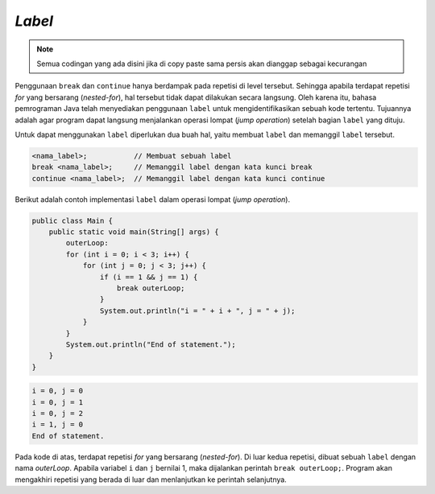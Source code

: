 *Label* 
=======

.. note::

    Semua codingan yang ada disini jika di copy paste sama persis akan dianggap sebagai kecurangan


Penggunaan ``break`` dan ``continue`` hanya berdampak pada repetisi di level tersebut. Sehingga apabila terdapat repetisi *for* yang bersarang (*nested-for*), hal tersebut tidak dapat dilakukan secara langsung. Oleh karena itu, bahasa pemrograman Java telah menyediakan penggunaan ``label`` untuk mengidentifikasikan sebuah kode tertentu. Tujuannya adalah agar program dapat langsung menjalankan operasi lompat (*jump operation*) setelah bagian ``label`` yang dituju. 

Untuk dapat menggunakan ``label`` diperlukan dua buah hal, yaitu membuat ``label`` dan memanggil ``label`` tersebut.

.. code:: console

    <nama_label>;           // Membuat sebuah label
    break <nama_label>;     // Memanggil label dengan kata kunci break
    continue <nama_label>;  // Memanggil label dengan kata kunci continue

Berikut adalah contoh implementasi ``label`` dalam operasi lompat (*jump operation*).

.. code:: java

    public class Main {
        public static void main(String[] args) {
            outerLoop:
            for (int i = 0; i < 3; i++) {
                for (int j = 0; j < 3; j++) {
                    if (i == 1 && j == 1) {
                        break outerLoop;
                    }
                    System.out.println("i = " + i + ", j = " + j);
                }
            }
            System.out.println("End of statement.");
        }
    }

.. code:: console

    i = 0, j = 0
    i = 0, j = 1
    i = 0, j = 2
    i = 1, j = 0
    End of statement.


Pada kode di atas, terdapat repetisi *for* yang bersarang (*nested-for*). Di luar kedua repetisi, dibuat sebuah ``label`` dengan nama *outerLoop*. Apabila variabel ``i`` dan ``j`` bernilai 1, maka dijalankan perintah ``break outerLoop;``. Program akan mengakhiri repetisi yang berada di luar dan menlanjutkan ke perintah selanjutnya.

